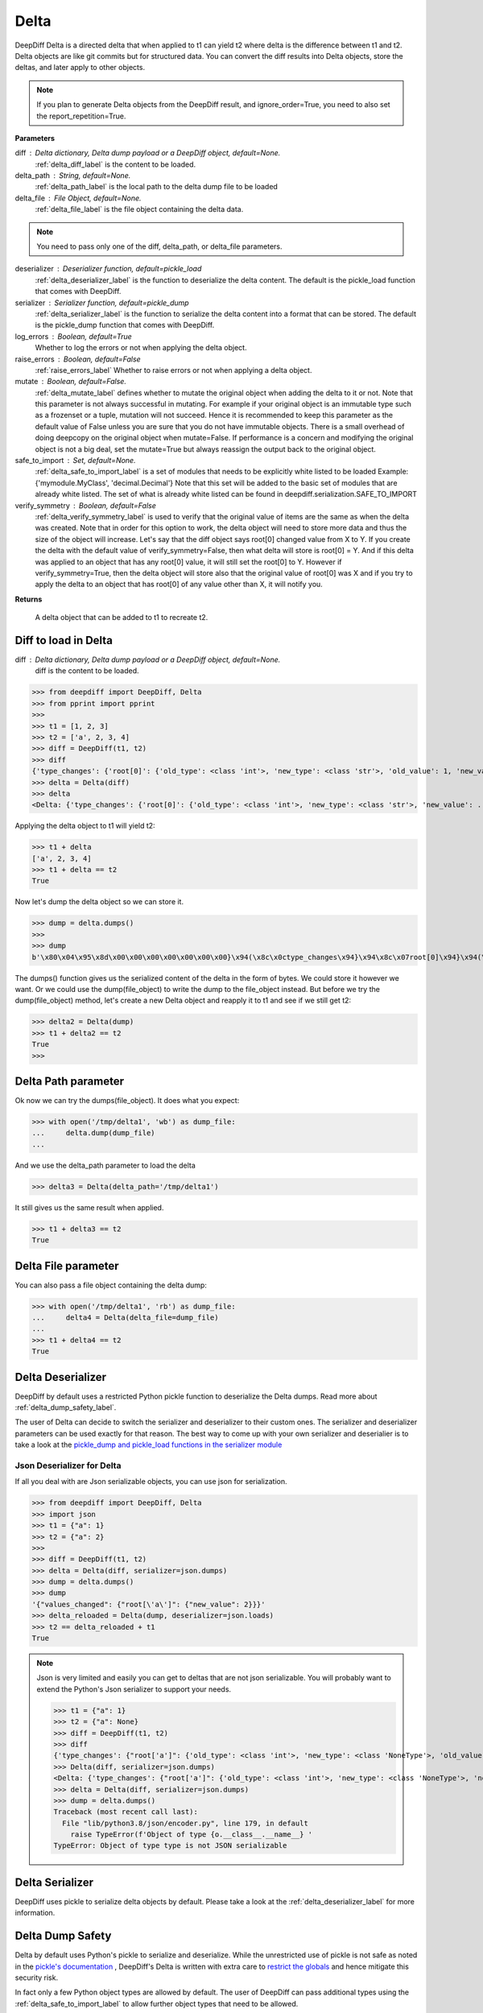 .. _delta_label:

Delta
=====

DeepDiff Delta is a directed delta that when applied to t1 can yield t2 where delta is the difference between t1 and t2.
Delta objects are like git commits but for structured data.
You can convert the diff results into Delta objects, store the deltas, and later apply to other objects.

.. note::
    If you plan to generate Delta objects from the DeepDiff result, and ignore_order=True, you need to also set the report_repetition=True.

**Parameters**

diff : Delta dictionary, Delta dump payload or a DeepDiff object, default=None.
    :ref:`delta_diff_label` is the content to be loaded.

delta_path : String, default=None.
    :ref:`delta_path_label` is the local path to the delta dump file to be loaded

delta_file : File Object, default=None.
    :ref:`delta_file_label` is the file object containing the delta data.

.. note::
    You need to pass only one of the diff, delta_path, or delta_file parameters.

deserializer : Deserializer function, default=pickle_load
    :ref:`delta_deserializer_label` is the function to deserialize the delta content. The default is the pickle_load function that comes with DeepDiff.

serializer : Serializer function, default=pickle_dump
    :ref:`delta_serializer_label` is the function to serialize the delta content into a format that can be stored. The default is the pickle_dump function that comes with DeepDiff.

log_errors : Boolean, default=True
    Whether to log the errors or not when applying the delta object.

raise_errors : Boolean, default=False
    :ref:`raise_errors_label`
    Whether to raise errors or not when applying a delta object.

mutate : Boolean, default=False.
    :ref:`delta_mutate_label` defines whether to mutate the original object when adding the delta to it or not.
    Note that this parameter is not always successful in mutating. For example if your original object
    is an immutable type such as a frozenset or a tuple, mutation will not succeed.
    Hence it is recommended to keep this parameter as the default value of False unless you are sure
    that you do not have immutable objects. There is a small overhead of doing deepcopy on the original
    object when mutate=False. If performance is a concern and modifying the original object is not a big deal,
    set the mutate=True but always reassign the output back to the original object.

safe_to_import : Set, default=None.
    :ref:`delta_safe_to_import_label` is a set of modules that needs to be explicitly white listed to be loaded
    Example: {'mymodule.MyClass', 'decimal.Decimal'}
    Note that this set will be added to the basic set of modules that are already white listed.
    The set of what is already white listed can be found in deepdiff.serialization.SAFE_TO_IMPORT

verify_symmetry : Boolean, default=False
    :ref:`delta_verify_symmetry_label` is used to verify that the original value of items are the same as when the delta was created. Note that in order for this option to work, the delta object will need to store more data and thus the size of the object will increase. Let's say that the diff object says root[0] changed value from X to Y. If you create the delta with the default value of verify_symmetry=False, then what delta will store is root[0] = Y. And if this delta was applied to an object that has any root[0] value, it will still set the root[0] to Y. However if verify_symmetry=True, then the delta object will store also that the original value of root[0] was X and if you try to apply the delta to an object that has root[0] of any value other than X, it will notify you.

**Returns**

    A delta object that can be added to t1 to recreate t2.


.. _delta_diff_label:

Diff to load in Delta
---------------------

diff : Delta dictionary, Delta dump payload or a DeepDiff object, default=None.
    diff is the content to be loaded.

>>> from deepdiff import DeepDiff, Delta
>>> from pprint import pprint
>>>
>>> t1 = [1, 2, 3]
>>> t2 = ['a', 2, 3, 4]
>>> diff = DeepDiff(t1, t2)
>>> diff
{'type_changes': {'root[0]': {'old_type': <class 'int'>, 'new_type': <class 'str'>, 'old_value': 1, 'new_value': 'a'}}, 'iterable_item_added': {'root[3]': 4}}
>>> delta = Delta(diff)
>>> delta
<Delta: {'type_changes': {'root[0]': {'old_type': <class 'int'>, 'new_type': <class 'str'>, 'new_value': ...}>

Applying the delta object to t1 will yield t2:

>>> t1 + delta
['a', 2, 3, 4]
>>> t1 + delta == t2
True

Now let's dump the delta object so we can store it.

>>> dump = delta.dumps()
>>>
>>> dump
b'\x80\x04\x95\x8d\x00\x00\x00\x00\x00\x00\x00}\x94(\x8c\x0ctype_changes\x94}\x94\x8c\x07root[0]\x94}\x94(\x8c\x08old_type\x94\x8c\x08builtins\x94\x8c\x03int\x94\x93\x94\x8c\x08new_type\x94h\x06\x8c\x03str\x94\x93\x94\x8c\tnew_value\x94\x8c\x01a\x94us\x8c\x13iterable_item_added\x94}\x94\x8c\x07root[3]\x94K\x04su.'

The dumps() function gives us the serialized content of the delta in the form of bytes. We could store it however we want. Or we could use the dump(file_object) to write the dump to the file_object instead. But before we try the dump(file_object) method, let's create a new Delta object and reapply it to t1 and see if we still get t2:

>>> delta2 = Delta(dump)
>>> t1 + delta2 == t2
True
>>>

.. _delta_path_label:

Delta Path parameter
--------------------

Ok now we can try the dumps(file_object). It does what you expect:

>>> with open('/tmp/delta1', 'wb') as dump_file:
...     delta.dump(dump_file)
...

And we use the delta_path parameter to load the delta

>>> delta3 = Delta(delta_path='/tmp/delta1')

It still gives us the same result when applied.

>>> t1 + delta3 == t2
True


.. _delta_file_label:

Delta File parameter
--------------------

You can also pass a file object containing the delta dump:

>>> with open('/tmp/delta1', 'rb') as dump_file:
...     delta4 = Delta(delta_file=dump_file)
...
>>> t1 + delta4 == t2
True


.. _delta_deserializer_label:

Delta Deserializer
------------------

DeepDiff by default uses a restricted Python pickle function to deserialize the Delta dumps. Read more about :ref:`delta_dump_safety_label`.

The user of Delta can decide to switch the serializer and deserializer to their custom ones. The serializer and deserializer parameters can be used exactly for that reason. The best way to come up with your own serializer and deserialier is to take a look at the `pickle_dump and pickle_load functions in the serializer module <https://github.com/seperman/deepdiff/serialization.py>`_

.. _delta_json_deserializer_label:

Json Deserializer for Delta
```````````````````````````

If all you deal with are Json serializable objects, you can use json for serialization.

>>> from deepdiff import DeepDiff, Delta
>>> import json
>>> t1 = {"a": 1}
>>> t2 = {"a": 2}
>>>
>>> diff = DeepDiff(t1, t2)
>>> delta = Delta(diff, serializer=json.dumps)
>>> dump = delta.dumps()
>>> dump
'{"values_changed": {"root[\'a\']": {"new_value": 2}}}'
>>> delta_reloaded = Delta(dump, deserializer=json.loads)
>>> t2 == delta_reloaded + t1
True


.. note::

    Json is very limited and easily you can get to deltas that are not json serializable. You will probably want to extend the Python's Json serializer to support your needs.

    >>> t1 = {"a": 1}
    >>> t2 = {"a": None}
    >>> diff = DeepDiff(t1, t2)
    >>> diff
    {'type_changes': {"root['a']": {'old_type': <class 'int'>, 'new_type': <class 'NoneType'>, 'old_value': 1, 'new_value': None}}}
    >>> Delta(diff, serializer=json.dumps)
    <Delta: {'type_changes': {"root['a']": {'old_type': <class 'int'>, 'new_type': <class 'NoneType'>, 'new_v...}>
    >>> delta = Delta(diff, serializer=json.dumps)
    >>> dump = delta.dumps()
    Traceback (most recent call last):
      File "lib/python3.8/json/encoder.py", line 179, in default
        raise TypeError(f'Object of type {o.__class__.__name__} '
    TypeError: Object of type type is not JSON serializable

.. _delta_serializer_label:

Delta Serializer
----------------

DeepDiff uses pickle to serialize delta objects by default. Please take a look at the :ref:`delta_deserializer_label` for more information.

.. _delta_dump_safety_label:

Delta Dump Safety
-----------------

Delta by default uses Python's pickle to serialize and deserialize. While the unrestricted use of pickle is not safe as noted in the `pickle's documentation <https://docs.python.org/3/library/pickle.html>`_ , DeepDiff's Delta is written with extra care to `restrict the globals <https://docs.python.org/3/library/pickle.html#restricting-globals>`_ and hence mitigate this security risk.

In fact only a few Python object types are allowed by default. The user of DeepDiff can pass additional types using the :ref:`delta_safe_to_import_label` to allow further object types that need to be allowed.


.. _delta_mutate_label:

Delta Mutate parameter
----------------------

mutate : Boolean, default=False.
    delta_mutate defines whether to mutate the original object when adding the delta to it or not.
    Note that this parameter is not always successful in mutating. For example if your original object
    is an immutable type such as a frozenset or a tuple, mutation will not succeed.
    Hence it is recommended to keep this parameter as the default value of False unless you are sure
    that you do not have immutable objects. There is a small overhead of doing deepcopy on the original
    object when mutate=False. If performance is a concern and modifying the original object is not a big deal,
    set the mutate=True but always reassign the output back to the original object.

For example:

>>> t1 = [1, 2, [3, 5, 6]]
>>> t2 = [2, 3, [3, 6, 8]]

>>> diff = DeepDiff(t1, t2, ignore_order=True, report_repetition=True)
>>> diff
{'values_changed': {'root[0]': {'new_value': 3, 'old_value': 1}, 'root[2][1]': {'new_value': 8, 'old_value': 5}}}
>>> delta = Delta(diff)
>>> delta
<Delta: {'values_changed': {'root[0]': {'new_value': 3}, 'root[2][1]': {'new_value': 8}}}>

Note that we can apply delta to objects different than the original objects they were made from:

>>> t3 = ["a", 2, [3, "b", "c"]]
>>> t3 + delta
[3, 2, [3, 8, 'c']]

If we check t3, it is still the same as the original value of t3:

>>> t3
['a', 2, [3, 'b', 'c']]

Now let's make the delta with mutate=True

>>> delta2 = Delta(diff, mutate=True)
>>> t3 + delta2
[3, 2, [3, 8, 'c']]
>>> t3
[3, 2, [3, 8, 'c']]

Applying the delta to t3 mutated the t3 itself in this case!


.. _delta_and_numpy_label:

Delta and Numpy
---------------

>>> from deepdiff import DeepDiff, Delta
>>> import numpy as np
>>> t1 = np.array([1, 2, 3, 5])
>>> t2 = np.array([2, 2, 7, 5])
>>> diff = DeepDiff(t1, t2)
>>> diff
{'values_changed': {'root[0]': {'new_value': 2, 'old_value': 1}, 'root[2]': {'new_value': 7, 'old_value': 3}}}
>>> delta = Delta(diff)

.. note::
    When applying delta to Numpy arrays, make sure to put the delta object first and the numpy array second. This is because Numpy array overrides the + operator and thus DeepDiff's Delta won't be able to be applied.

    >>> t1 + delta
    Traceback (most recent call last):
      File "<stdin>", line 1, in <module>
        raise DeltaNumpyOperatorOverrideError(DELTA_NUMPY_OPERATOR_OVERRIDE_MSG)
    deepdiff.delta.DeltaNumpyOperatorOverrideError: A numpy ndarray is most likely being added to a delta. Due to Numpy override the + operator, you can only do: delta + ndarray and NOT ndarray + delta

Let's put the delta first then:

>>> delta + t1
array([2, 2, 7, 5])
>>> delta + t2 == t2
array([ True,  True,  True,  True])


.. note::
    You can apply a delta that was created from normal Python objects to Numpy arrays. But it is not recommended.

.. _raise_errors_label:

Delta Raise Errors parameter
----------------------------

raise_errors : Boolean, default=False
    Whether to raise errors or not when applying a delta object.

>>> from deepdiff import DeepDiff, Delta
>>> t1 = [1, 2, [3, 5, 6]]
>>> t2 = [2, 3, [3, 6, 8]]
>>> diff = DeepDiff(t1, t2, ignore_order=True, report_repetition=True)
>>> delta = Delta(diff, raise_errors=False)

Now let's apply the delta to a very different object:

>>> t3 = [1, 2, 3, 5]
>>> t4 = t3 + delta
Unable to get the item at root[2][1]

We get the above log message that it was unable to get the item at root[2][1]. We get the message since by default log_errors=True

Let's see what t4 is now:

>>> t4
[3, 2, 3, 5]

So the delta was partially applied on t3.

Now let's set the raise_errors=True

>>> delta2 = Delta(diff, raise_errors=True)
>>>
>>> t3 + delta2
Unable to get the item at root[2][1]
Traceback (most recent call last):
current_old_value = obj[elem]
TypeError: 'int' object is not subscriptable
During handling of the above exception, another exception occurred:
deepdiff.delta.DeltaError: Unable to get the item at root[2][1]


.. _delta_safe_to_import_label:

Delta Safe To Import parameter
------------------------------

safe_to_import : Set, default=None.
    safe_to_import is a set of modules that needs to be explicitly white listed to be loaded
    Example: {'mymodule.MyClass', 'decimal.Decimal'}
    Note that this set will be added to the basic set of modules that are already white listed.


As noted in :ref:`delta_dump_safety_label` and :ref:`delta_deserializer_label`, DeepDiff's Delta takes safety very seriously and thus limits the globals that can be deserialized when importing. However on occasions that you need a specific type (class) that needs to be used in delta objects, you need to pass it to the Delta via safe_to_import parameter.

The set of what is already white listed can be found in deepdiff.serialization.SAFE_TO_IMPORT
At the time of writing this document, this list consists of:

>>> from deepdiff.serialization import SAFE_TO_IMPORT
>>> from pprint import pprint
>>> pprint(SAFE_TO_IMPORT)
{'builtins.None',
 'builtins.bin',
 'builtins.bool',
 'builtins.bytes',
 'builtins.complex',
 'builtins.dict',
 'builtins.float',
 'builtins.frozenset',
 'builtins.int',
 'builtins.list',
 'builtins.range',
 'builtins.set',
 'builtins.slice',
 'builtins.str',
 'builtins.tuple',
 'collections.namedtuple',
 'datetime.datetime',
 'datetime.time',
 'datetime.timedelta',
 'decimal.Decimal',
 'deepdiff.helper.OrderedDictPlus',
 'ordered_set.OrderedSet',
 're.Pattern'}

If you want to pass any other argument to safe_to_import, you will need to put the full path to the type as it appears in the sys.modules

For example let's say you have a package call mypackage and has a module called mymodule. If you check the sys.modules, the address to this module must be mypackage.mymodule. In order for Delta to be able to serialize this object via pickle, first of all it has to be `picklable <https://docs.python.org/3/library/pickle.html#object.__reduce__>`_. 

>>> diff = DeepDiff(t1, t2)
>>> delta = Delta(diff)
>>> dump = delta.dumps()

The dump at this point is serialized via Pickle and can be written to disc if needed.

Later when you want to load this dump, by default Delta will block you from importing anything that is NOT in deepdiff.serialization.SAFE_TO_IMPORT . In fact it will show you this error message when trying to load this dump:

    deepdiff.serialization.ForbiddenModule: Module 'builtins.type' is forbidden. You need to explicitly pass it by passing a safe_to_import parameter

In order to let Delta know that this specific module is safe to import, you will need to pass it to Delta during loading of this dump:

>>> delta = Delta(dump, safe_to_import={'mypackage.mymodule'})

.. note ::

    If you pass a custom deserializer to Delta, DeepDiff will pass safe_to_import parameter to the custom deserializer if that deserializer takes safe_to_import as a parameter in its definition.
    For example if you just use json.loads as deserializer, the safe_to_import items won't be passed to it since json.loads does not have such a parameter.


.. _delta_verify_symmetry_label:

Delta Verify Symmetry parameter
-------------------------------

verify_symmetry : Boolean, default=False
    verify_symmetry is used to verify that the original value of items are the same as when the delta was created. Note that in order for this option to work, the delta object will need to store more data and thus the size of the object will increase. Let's say that the diff object says root[0] changed value from X to Y. If you create the delta with the default value of verify_symmetry=False, then what delta will store is root[0] = Y. And if this delta was applied to an object that has any root[0] value, it will still set the root[0] to Y. However if verify_symmetry=True, then the delta object will store also that the original value of root[0] was X and if you try to apply the delta to an object that has root[0] of any value other than X, it will notify you.



>>> from deepdiff import DeepDiff, Delta
>>> t1 = [1]
>>> t2 = [2]
>>> t3 = [3]
>>>
>>> diff = DeepDiff(t1, t2)
>>>
>>> delta2 = Delta(diff, raise_errors=False, verify_symmetry=True)
>>> t4 = delta2 + t3
Expected the old value for root[0] to be 1 but it is 3. Error found on: while checking the symmetry of the delta. You have applied the delta to an object that has different values than the original object the delta was made from
>>> t4
[2]

And if you had set raise_errors=True, then it would have raised the error in addition to logging it.
